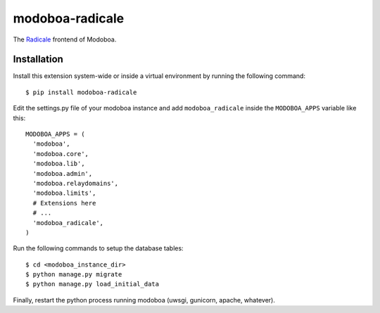 modoboa-radicale
================

|travis| |codecov| |landscape|

The `Radicale <http://radicale.org/>`_ frontend of Modoboa.

Installation
------------

Install this extension system-wide or inside a virtual environment by
running the following command::

  $ pip install modoboa-radicale

Edit the settings.py file of your modoboa instance and add
``modoboa_radicale`` inside the ``MODOBOA_APPS`` variable like this::

    MODOBOA_APPS = (
      'modoboa',
      'modoboa.core',
      'modoboa.lib',
      'modoboa.admin',
      'modoboa.relaydomains',
      'modoboa.limits',
      # Extensions here
      # ...
      'modoboa_radicale',
    )

Run the following commands to setup the database tables::

  $ cd <modoboa_instance_dir>
  $ python manage.py migrate
  $ python manage.py load_initial_data
    
Finally, restart the python process running modoboa (uwsgi, gunicorn,
apache, whatever).

.. |landscape| image:: https://landscape.io/github/modoboa/modoboa-radicale/master/landscape.svg?style=flat
   :target: https://landscape.io/github/modoboa/modoboa-radicale/master
   :alt: Code Health
.. |travis| image:: https://travis-ci.org/modoboa/modoboa-radicale.png?branch=master
   :target: https://travis-ci.org/modoboa/modoboa-radicale
.. |codecov| image:: http://codecov.io/github/modoboa/modoboa-radicale/coverage.svg?branch=master
   :target: http://codecov.io/github/modoboa/modoboa-radicale?branch=master
